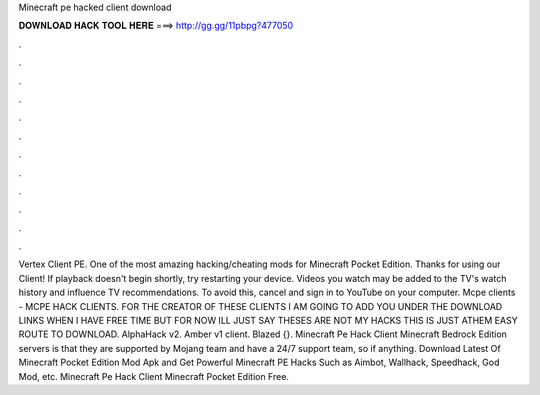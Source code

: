 Minecraft pe hacked client download

𝐃𝐎𝐖𝐍𝐋𝐎𝐀𝐃 𝐇𝐀𝐂𝐊 𝐓𝐎𝐎𝐋 𝐇𝐄𝐑𝐄 ===> http://gg.gg/11pbpg?477050

.

.

.

.

.

.

.

.

.

.

.

.

Vertex Client PE. One of the most amazing hacking/cheating mods for Minecraft Pocket Edition. Thanks for using our Client! If playback doesn't begin shortly, try restarting your device. Videos you watch may be added to the TV's watch history and influence TV recommendations. To avoid this, cancel and sign in to YouTube on your computer. Mcpe clients - MCPE HACK CLIENTS. FOR THE CREATOR OF THESE CLIENTS I AM GOING TO ADD YOU UNDER THE DOWNLOAD LINKS WHEN I HAVE FREE TIME BUT FOR NOW ILL JUST SAY THESES ARE NOT MY HACKS THIS IS JUST ATHEM EASY ROUTE TO DOWNLOAD. AlphaHack v2. Amber v1 client. Blazed {}. Minecraft Pe Hack Client Minecraft Bedrock Edition servers is that they are supported by Mojang team and have a 24/7 support team, so if anything. Download Latest Of Minecraft Pocket Edition Mod Apk and Get Powerful Minecraft PE Hacks Such as Aimbot, Wallhack, Speedhack, God Mod, etc. Minecraft Pe Hack Client Minecraft Pocket Edition Free.